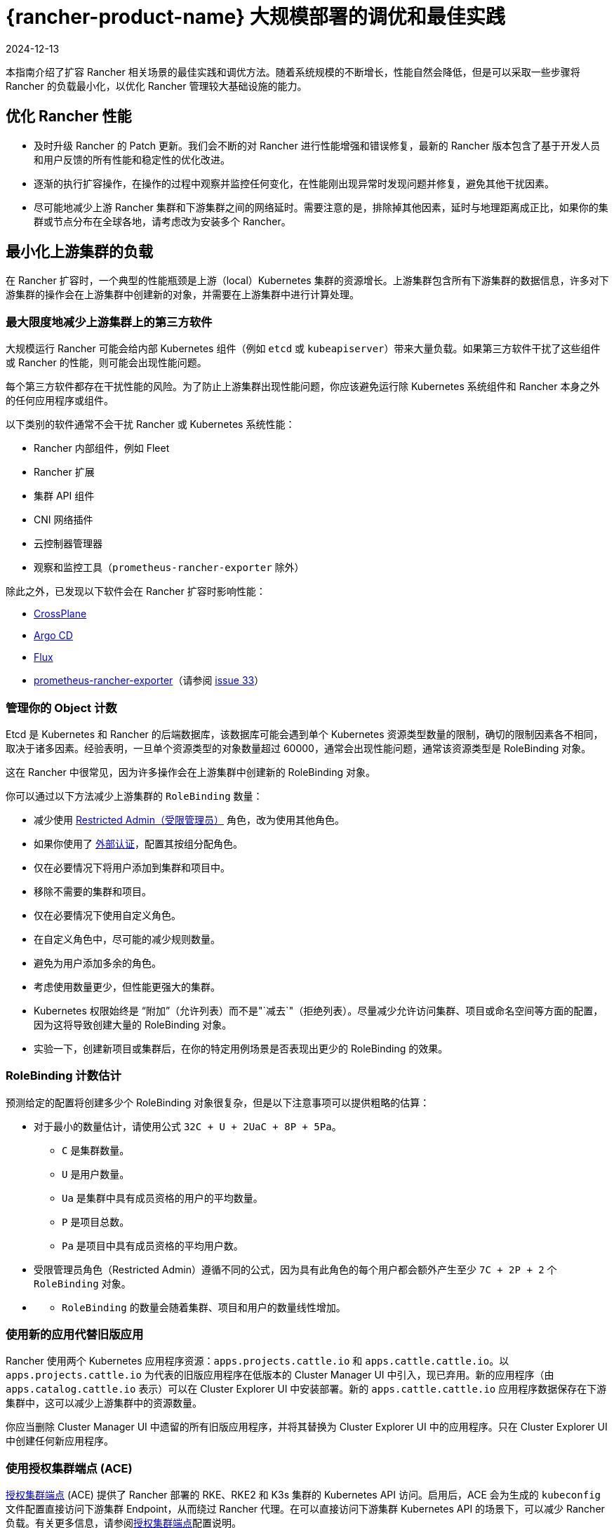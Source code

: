 = {rancher-product-name} 大规模部署的调优和最佳实践
:page-languages: [en, zh]
:revdate: 2024-12-13
:page-revdate: {revdate}

本指南介绍了扩容 Rancher 相关场景的最佳实践和调优方法。随着系统规模的不断增长，性能自然会降低，但是可以采取一些步骤将 Rancher 的负载最小化，以优化 Rancher 管理较大基础设施的能力。

== 优化 Rancher 性能

* 及时升级 Rancher 的 Patch 更新。我们会不断的对 Rancher 进行性能增强和错误修复，最新的 Rancher 版本包含了基于开发人员和用户反馈的所有性能和稳定性的优化改进。
* 逐渐的执行扩容操作，在操作的过程中观察并监控任何变化，在性能刚出现异常时发现问题并修复，避免其他干扰因素。
* 尽可能地减少上游 Rancher 集群和下游集群之间的网络延时。需要注意的是，排除掉其他因素，延时与地理距离成正比，如果你的集群或节点分布在全球各地，请考虑改为安装多个 Rancher。

== 最小化上游集群的负载

在 Rancher 扩容时，一个典型的性能瓶颈是上游（local）Kubernetes 集群的资源增长。上游集群包含所有下游集群的数据信息，许多对下游集群的操作会在上游集群中创建新的对象，并需要在上游集群中进行计算处理。

=== 最大限度地减少上游集群上的第三方软件

大规模运行 Rancher 可能会给内部 Kubernetes 组件（例如 `etcd` 或 `kubeapiserver`）带来大量负载。如果第三方软件干扰了这些组件或 Rancher 的性能，则可能会出现性能问题。

每个第三方软件都存在干扰性能的风险。为了防止上游集群出现性能问题，你应该避免运行除 Kubernetes 系统组件和 Rancher 本身之外的任何应用程序或组件。

以下类别的软件通常不会干扰 Rancher 或 Kubernetes 系统性能：

* Rancher 内部组件，例如 Fleet
* Rancher 扩展
* 集群 API 组件
* CNI 网络插件
* 云控制器管理器
* 观察和监控工具（`prometheus-rancher-exporter` 除外）

除此之外，已发现以下软件会在 Rancher 扩容时影响性能：

* https://www.crossplane.io/[CrossPlane]
* https://argoproj.github.io/cd/[Argo CD]
* https://fluxcd.io/[Flux]
* https://github.com/David-VTUK/prometheus-rancher-exporter[prometheus-rancher-exporter]（请参阅 https://github.com/David-VTUK/prometheus-rancher-exporter/issues/33[issue 33]）

=== 管理你的 Object 计数

Etcd 是 Kubernetes 和 Rancher 的后端数据库，该数据库可能会遇到单个 Kubernetes 资源类型数量的限制，确切的限制因素各不相同，取决于诸多因素。经验表明，一旦单个资源类型的对象数量超过 60000，通常会出现性能问题，通常该资源类型是 RoleBinding 对象。

这在 Rancher 中很常见，因为许多操作会在上游集群中创建新的 RoleBinding 对象。

你可以通过以下方法减少上游集群的 `RoleBinding` 数量：

* 减少使用 xref:rancher-admin/users/authn-and-authz/manage-role-based-access-control-rbac/global-permissions.adoc#_受限管理员[Restricted Admin（受限管理员）] 角色，改为使用其他角色。
* 如果你使用了 xref:rancher-admin/users/authn-and-authz/authn-and-authz.adoc[外部认证]，配置其按组分配角色。
* 仅在必要情况下将用户添加到集群和项目中。
* 移除不需要的集群和项目。
* 仅在必要情况下使用自定义角色。
* 在自定义角色中，尽可能的减少规则数量。
* 避免为用户添加多余的角色。
* 考虑使用数量更少，但性能更强大的集群。
* Kubernetes 权限始终是 "`附加`"（允许列表）而不是"`减去`"（拒绝列表）。尽量减少允许访问集群、项目或命名空间等方面的配置，因为这将导致创建大量的 RoleBinding 对象。
* 实验一下，创建新项目或集群后，在你的特定用例场景是否表现出更少的 RoleBinding 的效果。

=== RoleBinding 计数估计

预测给定的配置将创建多少个 RoleBinding 对象很复杂，但是以下注意事项可以提供粗略的估算：

* 对于最小的数量估计，请使用公式 `32C + U + 2UaC + 8P + 5Pa`。
 ** `C` 是集群数量。
 ** `U` 是用户数量。
 ** `Ua` 是集群中具有成员资格的用户的平均数量。
 ** `P` 是项目总数。
 ** `Pa` 是项目中具有成员资格的平均用户数。
* 受限管理员角色（Restricted Admin）遵循不同的公式，因为具有此角色的每个用户都会额外产生至少 `7C + 2P + 2` 个 `RoleBinding` 对象。
* {blank}
 ** `RoleBinding` 的数量会随着集群、项目和用户的数量线性增加。

=== 使用新的应用代替旧版应用

Rancher 使用两个 Kubernetes 应用程序资源：`apps.projects.cattle.io` 和 `apps.cattle.cattle.io`。以``apps.projects.cattle.io`` 为代表的旧版应用程序在低版本的 Cluster Manager UI 中引入，现已弃用。新的应用程序（由 `apps.catalog.cattle.io` 表示）可以在 Cluster Explorer UI 中安装部署。新的 `apps.cattle.cattle.io` 应用程序数据保存在下游集群中，这可以减少上游集群中的资源数量。

你应当删除 Cluster Manager UI 中遗留的所有旧版应用程序，并将其替换为 Cluster Explorer UI 中的应用程序。只在 Cluster Explorer UI 中创建任何新应用程序。

=== 使用授权集群端点 (ACE)

xref:about-rancher/architecture/communicating-with-downstream-clusters.adoc#_4_授权集群端点[授权集群端点] (ACE) 提供了 Rancher 部署的 RKE、RKE2 和 K3s 集群的 Kubernetes API 访问。启用后，ACE 会为生成的 `kubeconfig` 文件配置直接访问下游集群 Endpoint，从而绕过 Rancher 代理。在可以直接访问下游集群 Kubernetes API 的场景下，可以减少 Rancher 负载。有关更多信息，请参阅xref:about-rancher/architecture/communicating-with-downstream-clusters.adoc#_4_授权集群端点[授权集群端点]配置说明。

=== 减少 Event Handler 执行

Rancher 的大部分逻辑发生在 Event Handler 上。每当资源对象产生更新或 Rancher 启动时，这些资源对应的 Event Handler 都会执行。除此之外，它们会每隔 15 小时在 Rancher 计划的同步缓存时再运行一次，这可能会导致 Rancher 运行过程中出现大量性能消耗。可使用 `CATTLE_SYNC_ONLY_CHANGED_OBJECTS` 环境变量禁用计划的 Handler 处理程序执行。如果每 15 小时出现一次性能资源高峰，此设置会有所帮助。

`CATTLE_SYNC_ONLY_CHANGED_OBJECTS` 的值可被设置为以下内容，以逗号分隔。这些值代表了处理程序的种类，将处理程序添加到该变量会禁止其在定期的缓存重新同步过程中运行。

* `mgmt`：在 Rancher 节点上运行的 Management 管理控制器。
* `user`：所有集群运行的用户控制器。其中一部分与 Management 管理控制器运行在同一节点上，而另一部分运行在下游集群中，该选项针对的是前者。
* `scaled`：每个 Rancher 节点上运行的规模控制器。因规模控制器负责关键功能，应当避免设置此值。如果设置可能会破坏集群稳定。

简而言之，如果你发现 CPU 使用率每 15 小时出现一次峰值，请将 `CATTLE_SYNC_ONLY_CHANGED_OBJECTS` 环境变量添加到 Rancher Deployment 中（添加至 `spec.containers.env` 列表），其值为 `mgmt,user`。

== Rancher 之外的优化

集群底层自身的配置也是影响性能的重要因素。如果上游集群存在错误配置，会带来 Rancher 软件所无法解决的性能瓶颈。

=== 使用 {rke2-product-name} 直接管理上游集群节点

由于 Rancher 对上游集群的要求非常高，尤其是在大规模部署场景，你需要拥有上游集群和节点的所有管理员权限，要找出资源消耗过高的根本原因，请使用标准的 Linux 故障排除工具，这有助于区分是 Rancher、Kubernetes 还是操作系统组件出现的问题。

尽管托管 Kubernetes 服务使部署和运行 Kubernetes 集群变得更加容易，但在大规模场景中，不鼓励将其用于上游集群。 托管 Kubernetes 服务通常会限制对单个节点和服务配置的访问。

建议在大规模用例场景中使用 RKE2 集群。

=== 及时更新 Kubernetes 版本

你应当及时更新上游集群的 Kubernetes 版本，以确保你的集群具备最新的性能增强和问题修复。

=== 优化 Etcd

Etcd 是 Kubernetes 和 Rancher 的后端数据库，在 Rancher 性能中扮演重要的角色。

https://etcd.io/docs/v3.5/op-guide/performance/[Etcd 性能]的两个主要瓶颈是磁盘和网络速度。Etcd 应当在具有高速网络和高读写速度 (IOPS) SSD 硬盘的专用节点上运行。有关 etcd 性能的更多信息，请参阅 https://www.suse.com/support/kb/doc/?id=000020100[etcd 性能缓慢（性能测试和优化）]和xref:installation-and-upgrade/best-practices/tuning-etcd-for-large-installs.adoc[为大型安装进行 etcd 调优]。有关磁盘的信息可以在xref:installation-and-upgrade/requirements/requirements.adoc#_磁盘[安装要求]中找到。

根据 etcd 的link:https://etcd.io/docs/v3.5/faq/#what-is-maximum-cluster-size[复制机制]，建议在三个节点上运行 etcd，运行在更多的节点上反而会降低速度。

Etcd 性能也会受节点之间的网络延迟影响，因此 etcd 节点应与 Rancher 节点部署在一起。
